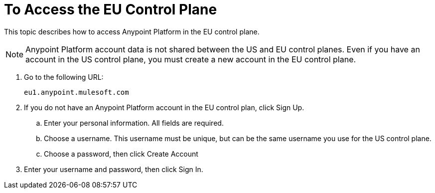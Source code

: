 = To Access the EU Control Plane

This topic describes how to access Anypoint Platform in the EU control plane.

[NOTE]
Anypoint Platform account data is not shared between the US and EU control planes. Even if you have an account in the US control plane, you must create a new account in the EU control plane.


. Go to the following URL:
+
----
eu1.anypoint.mulesoft.com
----

. If you do not have an Anypoint Platform account in the EU control plan, click Sign Up.
.. Enter your personal information. All fields are required.
.. Choose a username. This username must be unique, but can be the same username you use for the US control plane.
.. Choose a password, then click Create Account

. Enter your username and password, then click Sign In.

